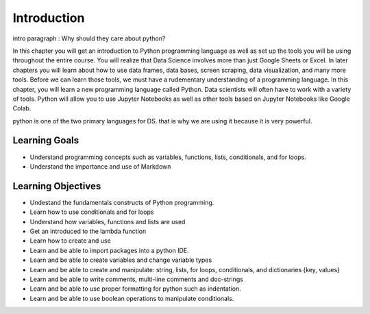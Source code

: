 .. Copyright (C)  Google, Runestone Interactive LLC
   This work is licensed under the Creative Commons Attribution-ShareAlike 4.0
   International License. To view a copy of this license, visit
   http://creativecommons.org/licenses/by-sa/4.0/.

Introduction
============

intro paragraph : Why should they care about python?

In this chapter you will get an introduction to Python programming language as well 
as set up the tools you will be using throughout the entire course. You will realize 
that Data Science involves more than just Google Sheets or Excel. In later chapters 
you will learn about how to use data frames, data bases, screen scraping, data visualization, 
and many more tools. Before we can learn those tools, we must have a rudementary understanding 
of a programming language. In this chapter, you will learn a new programming language 
called Python. Data scientists will often have to work with a variety of tools. Python 
will allow you to use Jupyter Notebooks as well as other tools based on Jupyter Notebooks 
like Google Colab. 

python is one of the two primary languages for DS. that is why we are using it because it is very powerful.

Learning Goals
--------------
- Understand programming concepts such as variables, functions, lists, conditionals, and for loops.
- Understand the importance and use of Markdown


Learning Objectives
-------------------
- Undestand the fundamentals constructs of Python programming. 
- Learn how to use conditionals and for loops
- Understand how variables, functions and lists are used
- Get an introduced to the lambda function

- Learn how to create and use 

- Learn and be able to import packages into a python IDE.
- Learn and be able to create variables and change variable types
- Learn and be able to create and manipulate: string, lists, for loops, conditionals, and dictionaries {key, values}
- Learn and be able to write comments, multi-line comments and doc-strings
- Learn and be able to use proper formatting for python such as indentation. 
- Learn and be able to use boolean operations to manipulate conditionals. 

